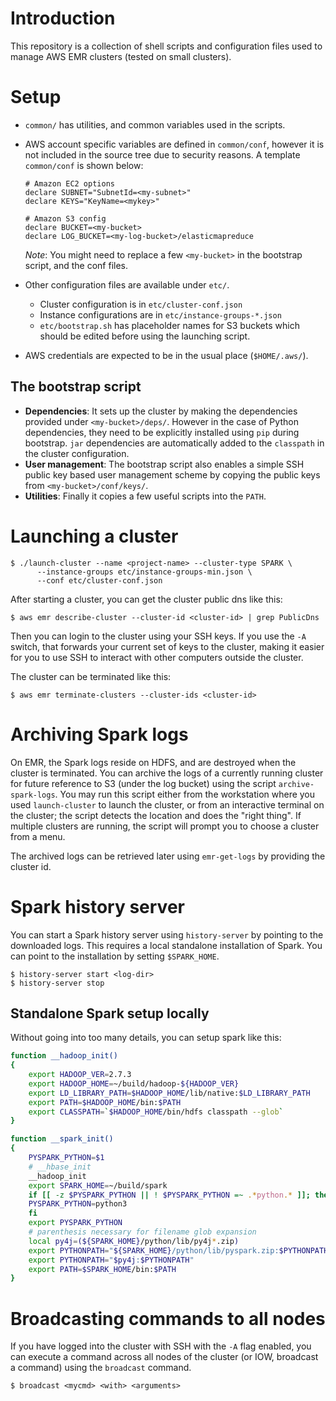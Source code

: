 * Introduction

This repository is a collection of shell scripts and configuration
files used to manage AWS EMR clusters (tested on small clusters).

* Setup

- ~common/~ has utilities, and common variables used in the scripts.

- AWS account specific variables are defined in ~common/conf~, however
  it is not included in the source tree due to security reasons.  A
  template ~common/conf~ is shown below:

  #+begin_example
    # Amazon EC2 options
    declare SUBNET="SubnetId=<my-subnet>"
    declare KEYS="KeyName=<mykey>"

    # Amazon S3 config
    declare BUCKET=<my-bucket>
    declare LOG_BUCKET=<my-log-bucket>/elasticmapreduce
  #+end_example

  /Note/: You might need to replace a few ~<my-bucket>~ in the
  bootstrap script, and the conf files.

- Other configuration files are available under ~etc/~.
  - Cluster configuration is in ~etc/cluster-conf.json~
  - Instance configurations are in ~etc/instance-groups-*.json~
  - ~etc/bootstrap.sh~ has placeholder names for S3 buckets which
    should be edited before using the launching script.

- AWS credentials are expected to be in the usual place
  (~$HOME/.aws/~).

** The bootstrap script

- *Dependencies*: It sets up the cluster by making the dependencies
  provided under ~<my-bucket>/deps/~.  However in the case of Python
  dependencies, they need to be explicitly installed using ~pip~
  during bootstrap.  ~jar~ dependencies are automatically added to the
  ~classpath~ in the cluster configuration.
- *User management*: The bootstrap script also enables a simple SSH
  public key based user management scheme by copying the public keys
  from ~<my-bucket>/conf/keys/~.
- *Utilities*: Finally it copies a few useful scripts into the ~PATH~.

* Launching a cluster

: $ ./launch-cluster --name <project-name> --cluster-type SPARK \
:       --instance-groups etc/instance-groups-min.json \
:       --conf etc/cluster-conf.json

After starting a cluster, you can get the cluster public dns like this:

: $ aws emr describe-cluster --cluster-id <cluster-id> | grep PublicDns

Then you can login to the cluster using your SSH keys.  If you use the
~-A~ switch, that forwards your current set of keys to the cluster,
making it easier for you to use SSH to interact with other computers
outside the cluster.

The cluster can be terminated like this:

: $ aws emr terminate-clusters --cluster-ids <cluster-id>

* Archiving Spark logs

On EMR, the Spark logs reside on HDFS, and are destroyed when the
cluster is terminated.  You can archive the logs of a currently
running cluster for future reference to S3 (under the log bucket)
using the script ~archive-spark-logs~.  You may run this script either
from the workstation where you used ~launch-cluster~ to launch the
cluster, or from an interactive terminal on the cluster; the script
detects the location and does the "right thing".  If multiple clusters
are running, the script will prompt you to choose a cluster from a
menu.

The archived logs can be retrieved later using ~emr-get-logs~ by
providing the cluster id.

* Spark history server

You can start a Spark history server using ~history-server~ by
pointing to the downloaded logs.  This requires a local standalone
installation of Spark.  You can point to the installation by setting
~$SPARK_HOME~.

: $ history-server start <log-dir>
: $ history-server stop

** Standalone Spark setup locally

Without going into too many details, you can setup spark like this:

#+begin_src bash
  function __hadoop_init()
  {
      export HADOOP_VER=2.7.3
      export HADOOP_HOME=~/build/hadoop-${HADOOP_VER}
      export LD_LIBRARY_PATH=$HADOOP_HOME/lib/native:$LD_LIBRARY_PATH
      export PATH=$HADOOP_HOME/bin:$PATH
      export CLASSPATH=`$HADOOP_HOME/bin/hdfs classpath --glob`
  }

  function __spark_init()
  {
      PYSPARK_PYTHON=$1
      # __hbase_init
      __hadoop_init
      export SPARK_HOME=~/build/spark
      if [[ -z $PYSPARK_PYTHON || ! $PYSPARK_PYTHON =~ .*python.* ]]; then
	  PYSPARK_PYTHON=python3
      fi
      export PYSPARK_PYTHON
      # parenthesis necessary for filename glob expansion
      local py4j=(${SPARK_HOME}/python/lib/py4j*.zip)
      export PYTHONPATH="${SPARK_HOME}/python/lib/pyspark.zip:$PYTHONPATH"
      export PYTHONPATH="$py4j:$PYTHONPATH"
      export PATH=$SPARK_HOME/bin:$PATH
  }
#+end_src

* Broadcasting commands to all nodes

If you have logged into the cluster with SSH with the ~-A~ flag
enabled, you can execute a command across all nodes of the cluster (or
IOW, broadcast a command) using the ~broadcast~ command.

: $ broadcast <mycmd> <with> <arguments>
